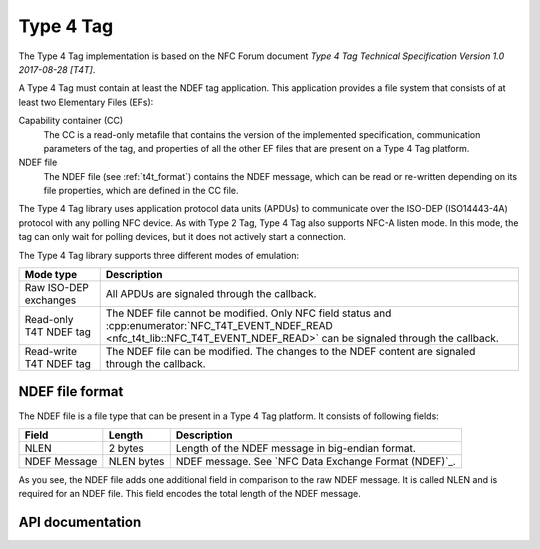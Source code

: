 .. _type_4_tag:

Type 4 Tag
##########

The Type 4 Tag implementation is based on the NFC Forum document *Type 4 Tag Technical Specification Version 1.0 2017-08-28 [T4T]*.

A Type 4 Tag must contain at least the NDEF tag application.
This application provides a file system that consists of at least two Elementary Files (EFs):

Capability container (CC)
  The CC is a read-only metafile that contains the version of the implemented specification, communication parameters of the tag, and properties of all the other EF files that are present on a Type 4 Tag platform.

NDEF file
  The NDEF file (see :ref:`t4t_format`) contains the NDEF message, which can be read or re-written depending on its file properties, which are defined in the CC file.

The Type 4 Tag library uses application protocol data units (APDUs) to communicate over the ISO-DEP (ISO14443-4A) protocol with any polling NFC device.
As with Type 2 Tag, Type 4 Tag also supports NFC-A listen mode.
In this mode, the tag can only wait for polling devices, but it does not actively start a connection.

The Type 4 Tag library supports three different modes of emulation:

.. list-table::
   :header-rows: 1

   * - Mode type
     - Description
   * - Raw ISO-DEP exchanges
     - All APDUs are signaled through the callback.
   * - Read-only T4T NDEF tag
     - The NDEF file cannot be modified.
       Only NFC field status and :cpp:enumerator:`NFC_T4T_EVENT_NDEF_READ <nfc_t4t_lib::NFC_T4T_EVENT_NDEF_READ>` can be signaled through the callback.
   * - Read-write T4T NDEF tag
     - The NDEF file can be modified.
       The changes to the NDEF content are signaled through the callback.

.. _t4t_format:

NDEF file format
****************

The NDEF file is a file type that can be present in a Type 4 Tag platform.
It consists of following fields:

.. list-table::
   :header-rows: 1

   * - Field
     - Length
     - Description
   * - NLEN
     - 2 bytes
     - Length of the NDEF message in big-endian format.
   * - NDEF Message
     - NLEN bytes
     - NDEF message.
       See `NFC Data Exchange Format (NDEF)`_.

As you see, the NDEF file adds one additional field in comparison to the raw NDEF message.
It is called NLEN and is required for an NDEF file.
This field encodes the total length of the NDEF message.


.. _nfc_api_type4:

API documentation
*****************

.. doxygengroup:: nfc_t4t_lib
   :project: nrfxlib
   :members:
